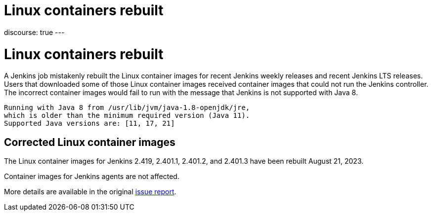 = Linux containers rebuilt
:page-tags: issues, jira

:page-author: markewaite, dduportal
:page-opengraph: ../../images/post-images/2023/08/22/2023-08-22-linux-containers-rebuilt/linux-containers-rebuilt.png
discourse: true
---

= Linux containers rebuilt

A Jenkins job mistakenly rebuilt the Linux container images for recent Jenkins weekly releases and recent Jenkins LTS releases.
Users that downloaded some of those Linux container images received container images that could not run the Jenkins controller.
The incorrect container images would fail to run with the message that Jenkins is not supported with Java 8.

[source]
----
Running with Java 8 from /usr/lib/jvm/java-1.8-openjdk/jre,
which is older than the minimum required version (Java 11).
Supported Java versions are: [11, 17, 21]
----

== Corrected Linux container images

The Linux container images for Jenkins 2.419, 2.401.1, 2.401.2, and 2.401.3 have been rebuilt August 21, 2023.

Container images for Jenkins agents are not affected.

More details are available in the original https://github.com/jenkinsci/docker/issues/1690[issue report].

